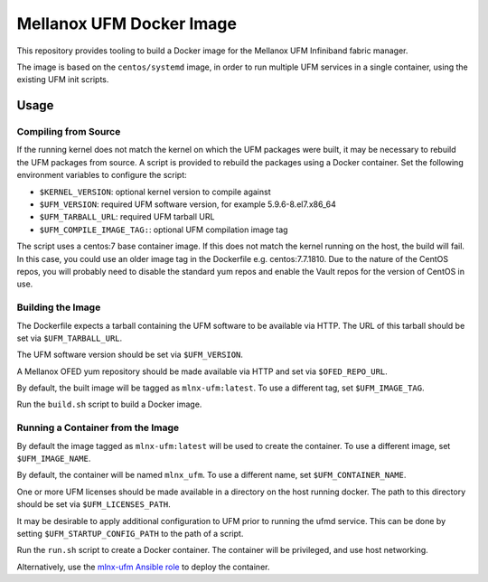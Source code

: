 =========================
Mellanox UFM Docker Image
=========================

This repository provides tooling to build a Docker image for the Mellanox UFM
Infiniband fabric manager.

The image is based on the ``centos/systemd`` image, in order to run multiple
UFM services in a single container, using the existing UFM init scripts.

Usage
=====

Compiling from Source
---------------------

If the running kernel does not match the kernel on which the UFM packages were
built, it may be necessary to rebuild the UFM packages from source. A script is
provided to rebuild the packages using a Docker container. Set the following
environment variables to configure the script:

* ``$KERNEL_VERSION``: optional kernel version to compile against
* ``$UFM_VERSION``: required UFM software version, for example 5.9.6-8.el7.x86_64
* ``$UFM_TARBALL_URL``: required UFM tarball URL
* ``$UFM_COMPILE_IMAGE_TAG:``: optional UFM compilation image tag

The script uses a centos:7 base container image. If this does not match the
kernel running on the host, the build will fail. In this case, you could use
an older image tag in the Dockerfile e.g. centos:7.7.1810. Due to the nature
of the CentOS repos, you will probably need to disable the standard yum repos
and enable the Vault repos for the version of CentOS in use.

Building the Image
------------------

The Dockerfile expects a tarball containing the UFM software to be available
via HTTP. The URL of this tarball should be set via ``$UFM_TARBALL_URL``.

The UFM software version should be set via ``$UFM_VERSION``.

A Mellanox OFED yum repository should be made available via HTTP and set via
``$OFED_REPO_URL``.

By default, the built image will be tagged as ``mlnx-ufm:latest``. To use a
different tag, set ``$UFM_IMAGE_TAG``.

Run the ``build.sh`` script to build a Docker image.

Running a Container from the Image
----------------------------------

By default the image tagged as ``mlnx-ufm:latest`` will be used to create the
container. To use a different image, set ``$UFM_IMAGE_NAME``.

By default, the container will be named ``mlnx_ufm``. To use a different name,
set ``$UFM_CONTAINER_NAME``.

One or more UFM licenses should be made available in a directory on the host
running docker. The path to this directory should be set via
``$UFM_LICENSES_PATH``.

It may be desirable to apply additional configuration to UFM prior to running
the ufmd service. This can be done by setting ``$UFM_STARTUP_CONFIG_PATH`` to
the path of a script.

Run the ``run.sh`` script to create a Docker container. The container will be
privileged, and use host networking.

Alternatively, use the `mlnx-ufm Ansible role
<https://galaxy.ansible.com/stackhpc/mlnx-ufm>`__ to deploy the container.
